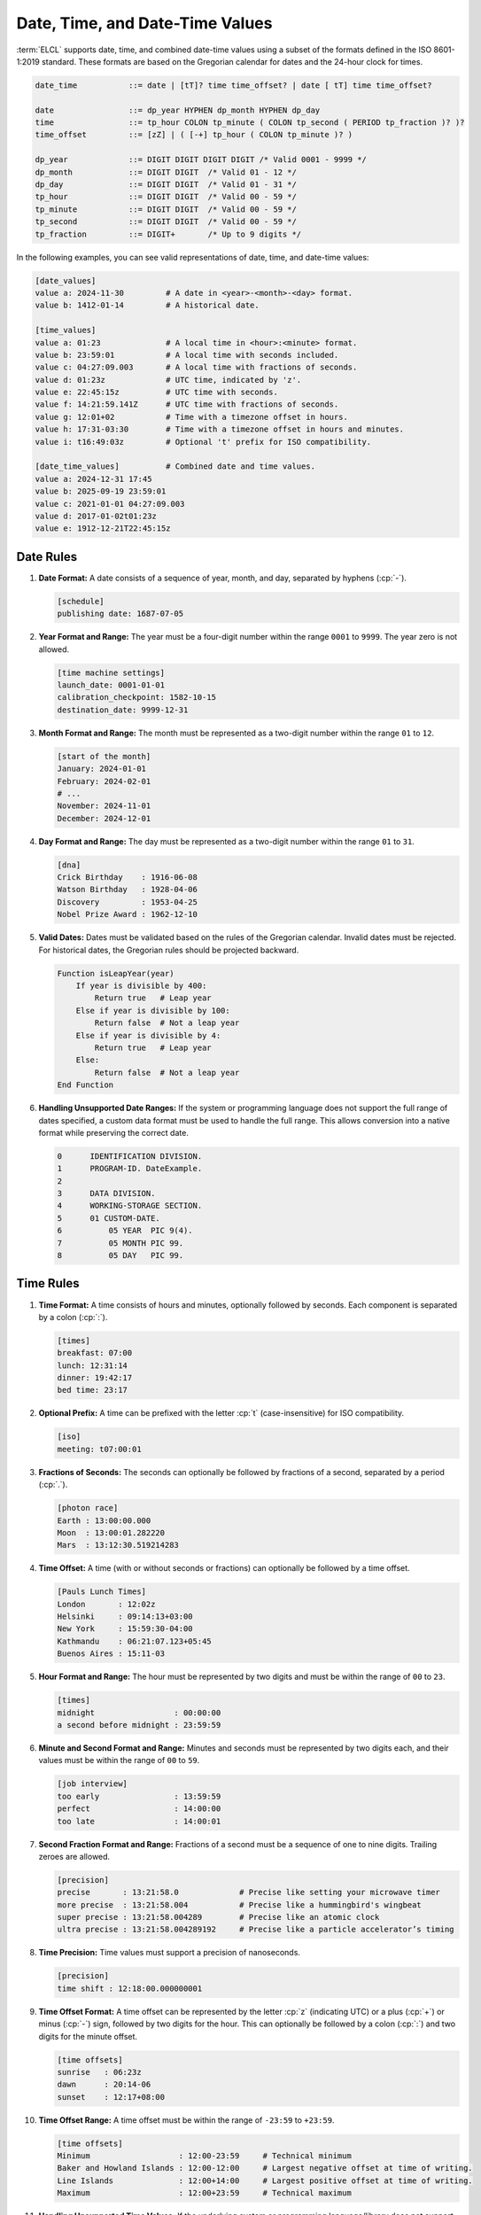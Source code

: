 ..
    Copyright (c) 2024-2025 Tobias Erbsland - Erbsland DEV. https://erbsland.dev
    SPDX-License-Identifier: Apache-2.0

.. _ref-date-time-value:
.. index::
    single: Date
    single: Date-Time
    single: Time
    single: Date Value
    single: Date-Time Value
    single: Time Value

Date, Time, and Date-Time Values
================================

:term:`ELCL` supports date, time, and combined date-time values using a subset of the formats defined in the ISO 8601-1:2019 standard. These formats are based on the Gregorian calendar for dates and the 24-hour clock for times.

.. code-block:: bnf

    date_time           ::= date | [tT]? time time_offset? | date [ tT] time time_offset?

    date                ::= dp_year HYPHEN dp_month HYPHEN dp_day
    time                ::= tp_hour COLON tp_minute ( COLON tp_second ( PERIOD tp_fraction )? )?
    time_offset         ::= [zZ] | ( [-+] tp_hour ( COLON tp_minute )? )

    dp_year             ::= DIGIT DIGIT DIGIT DIGIT /* Valid 0001 - 9999 */
    dp_month            ::= DIGIT DIGIT  /* Valid 01 - 12 */
    dp_day              ::= DIGIT DIGIT  /* Valid 01 - 31 */
    tp_hour             ::= DIGIT DIGIT  /* Valid 00 - 59 */
    tp_minute           ::= DIGIT DIGIT  /* Valid 00 - 59 */
    tp_second           ::= DIGIT DIGIT  /* Valid 00 - 59 */
    tp_fraction         ::= DIGIT+       /* Up to 9 digits */

In the following examples, you can see valid representations of date, time, and date-time values:

.. code-block:: erbsland-conf
    :class: good-example

    [date_values]
    value a: 2024-11-30         # A date in <year>-<month>-<day> format.
    value b: 1412-01-14         # A historical date.

    [time_values]
    value a: 01:23              # A local time in <hour>:<minute> format.
    value b: 23:59:01           # A local time with seconds included.
    value c: 04:27:09.003       # A local time with fractions of seconds.
    value d: 01:23z             # UTC time, indicated by 'z'.
    value e: 22:45:15z          # UTC time with seconds.
    value f: 14:21:59.141Z      # UTC time with fractions of seconds.
    value g: 12:01+02           # Time with a timezone offset in hours.
    value h: 17:31-03:30        # Time with a timezone offset in hours and minutes.
    value i: t16:49:03z         # Optional 't' prefix for ISO compatibility.

    [date_time_values]          # Combined date and time values.
    value a: 2024-12-31 17:45
    value b: 2025-09-19 23:59:01
    value c: 2021-01-01 04:27:09.003
    value d: 2017-01-02t01:23z
    value e: 1912-12-21T22:45:15z


.. index::
    pair: Rules; Date

Date Rules
----------

#.  **Date Format:** A date consists of a sequence of year, month, and day, separated by hyphens (:cp:`-`).

    .. code-block:: erbsland-conf
        :class: good-example

        [schedule]
        publishing date: 1687-07-05

#.  **Year Format and Range:** The year must be a four-digit number within the range ``0001`` to ``9999``. The year zero is not allowed.

    .. code-block:: erbsland-conf
        :class: good-example

        [time machine settings]
        launch_date: 0001-01-01
        calibration_checkpoint: 1582-10-15
        destination_date: 9999-12-31

#.  **Month Format and Range:** The month must be represented as a two-digit number within the range ``01`` to ``12``.

    .. code-block:: erbsland-conf
        :class: good-example

        [start of the month]
        January: 2024-01-01
        February: 2024-02-01
        # ...
        November: 2024-11-01
        December: 2024-12-01

#.  **Day Format and Range:** The day must be represented as a two-digit number within the range ``01`` to ``31``.

    .. code-block:: erbsland-conf
        :class: good-example

        [dna]
        Crick Birthday    : 1916-06-08
        Watson Birthday   : 1928-04-06
        Discovery         : 1953-04-25
        Nobel Prize Award : 1962-12-10

#.  **Valid Dates:** Dates must be validated based on the rules of the Gregorian calendar. Invalid dates must be rejected. For historical dates, the Gregorian rules should be projected backward.

    .. code-block:: text

        Function isLeapYear(year)
            If year is divisible by 400:
                Return true   # Leap year
            Else if year is divisible by 100:
                Return false  # Not a leap year
            Else if year is divisible by 4:
                Return true   # Leap year
            Else:
                Return false  # Not a leap year
        End Function

#.  **Handling Unsupported Date Ranges:** If the system or programming language does not support the full range of dates specified, a custom data format must be used to handle the full range. This allows conversion into a native format while preserving the correct date.

    .. code-block:: cobol

        0      IDENTIFICATION DIVISION.
        1      PROGRAM-ID. DateExample.
        2
        3      DATA DIVISION.
        4      WORKING-STORAGE SECTION.
        5      01 CUSTOM-DATE.
        6          05 YEAR  PIC 9(4).
        7          05 MONTH PIC 99.
        8          05 DAY   PIC 99.


.. index::
    pair: Rules; Time

Time Rules
----------

#.  **Time Format:** A time consists of hours and minutes, optionally followed by seconds. Each component is separated by a colon (:cp:`:`).

    .. code-block:: erbsland-conf
        :class: good-example

        [times]
        breakfast: 07:00
        lunch: 12:31:14
        dinner: 19:42:17
        bed time: 23:17

#.  **Optional Prefix:** A time can be prefixed with the letter :cp:`t` (case-insensitive) for ISO compatibility.

    .. code-block:: erbsland-conf
        :class: good-example

        [iso]
        meeting: t07:00:01

#.  **Fractions of Seconds:** The seconds can optionally be followed by fractions of a second, separated by a period (:cp:`.`).

    .. code-block:: erbsland-conf
        :class: good-example

        [photon race]
        Earth : 13:00:00.000
        Moon  : 13:00:01.282220
        Mars  : 13:12:30.519214283

#.  **Time Offset:** A time (with or without seconds or fractions) can optionally be followed by a time offset.

    .. code-block:: erbsland-conf
        :class: good-example

        [Pauls Lunch Times]
        London       : 12:02z
        Helsinki     : 09:14:13+03:00
        New York     : 15:59:30-04:00
        Kathmandu    : 06:21:07.123+05:45
        Buenos Aires : 15:11-03

#.  **Hour Format and Range:** The hour must be represented by two digits and must be within the range of ``00`` to ``23``.

    .. code-block:: erbsland-conf
        :class: good-example

        [times]
        midnight                 : 00:00:00
        a second before midnight : 23:59:59

#.  **Minute and Second Format and Range:** Minutes and seconds must be represented by two digits each, and their values must be within the range of ``00`` to ``59``.

    .. code-block:: erbsland-conf
        :class: good-example

        [job interview]
        too early                : 13:59:59
        perfect                  : 14:00:00
        too late                 : 14:00:01

#.  **Second Fraction Format and Range:** Fractions of a second must be a sequence of one to nine digits. Trailing zeroes are allowed.

    .. code-block:: erbsland-conf
        :class: good-example

        [precision]
        precise       : 13:21:58.0             # Precise like setting your microwave timer
        more precise  : 13:21:58.004           # Precise like a hummingbird's wingbeat
        super precise : 13:21:58.004289        # Precise like an atomic clock
        ultra precise : 13:21:58.004289192     # Precise like a particle accelerator’s timing

#.  **Time Precision:** Time values must support a precision of nanoseconds.

    .. code-block:: erbsland-conf
        :class: good-example

        [precision]
        time shift : 12:18:00.000000001

#.  **Time Offset Format:** A time offset can be represented by the letter :cp:`z` (indicating UTC) or a plus (:cp:`+`) or minus (:cp:`-`) sign, followed by two digits for the hour. This can optionally be followed by a colon (:cp:`:`) and two digits for the minute offset.

    .. code-block:: erbsland-conf
        :class: good-example

        [time offsets]
        sunrise   : 06:23z
        dawn      : 20:14-06
        sunset    : 12:17+08:00

#.  **Time Offset Range:** A time offset must be within the range of ``-23:59`` to ``+23:59``.

    .. code-block:: erbsland-conf
        :class: good-example

        [time offsets]
        Minimum                   : 12:00-23:59     # Technical minimum
        Baker and Howland Islands : 12:00-12:00     # Largest negative offset at time of writing.
        Line Islands              : 12:00+14:00     # Largest positive offset at time of writing.
        Maximum                   : 12:00+23:59     # Technical maximum

#.  **Handling Unsupported Time Values:** If the underlying system or programming language/library does not support the full range of time values, including offsets and nanoseconds, the time must be handled in a custom data format that supports the full range. A conversion to a native format can then be made.


.. index::
    pair: Rules; Time

Date-Time Rules
---------------

#.  **Format:** A date-time value consists of a date followed by a time, separated by either a space (:cp:`20`) or the letter :cp:`t` (case-insensitive). All rules for dates and times apply.

    .. code-block:: erbsland-conf
        :class: good-example

        [date time values]
        Earliest       : 0001-01-01T00:00:00Z
        Latest         : 9999-12-31 23:59:59.999999999

#.  **Handling Unsupported Date-Times:** If the underlying system or programming language/library does not support the full range of date-time values, the values must be handled in a custom data format. This allows for proper conversion into the system’s native format.


Rules About Handling Times Without Offsets
------------------------------------------

#.  **No Offset Indicates Local Time:** If a time is specified without a UTC specifier (:cp:`z`) or an explicit offset, the parser must assume it represents *local time*.

    .. code-block:: erbsland-conf

        [Times]
        Local Time     : 10:44
        UTC            : 10:44z
        Somewhere Else : 10:44+04

#.  **Local Time Definition:** Local time is the time configured on the system at the moment the parser is reading the configuration.

    .. code-block:: erbsland-conf

        [Times]
        Nighttime      : 03:02

#.  **Systems Without Local Time Settings:** On systems that do not have local time settings (e.g., embedded devices), local time is always assumed to be UTC.

    .. code-block:: erbsland-conf

        [Embedded]
        Unspecified Time : 11:16  # Treated as UTC if local time is unavailable.


About Time Offsets, UTC, Time Zones, and Local Time
---------------------------------------------------

You might wonder why :term:`ELCL` supports local times in its configuration language. While it's true that UTC is the best standard for things like log files and data storage, local time can be useful in configuration files. For example, when defining office hours in a configuration, the times should be interpreted based on the location where the application is running. In cases where local time isn’t desired, and you need a clear, precise time point, the application can easily reject local times and require UTC.

You may also notice that :term:`ELCL` does not support time zones. This decision was made due to the complexity time zones introduce. If you're not familiar with the subject, it's important to understand that time zones and time offsets are not the same. Time offsets are simple—they represent a fixed difference from UTC and can easily be converted to UTC. Time zones, on the other hand, bring a host of complications, including seasonal changes like daylight saving time and historical shifts that vary by region and date.

While time zones are necessary for converting local times into UTC based on the rules of a specific region, we believe they are unsuitable for configuration files. If you need to specify an exact point in time, it's always better to convert the date-time with the time zone into UTC. UTC is stable and will never change, while time zones can shift due to political decisions or other factors. If you want to use local times in your configuration, you can do so safely—local times will automatically adapt to the time zone set on the system running the application.


Features
--------

.. list-table::
    :header-rows: 1
    :width: 100%
    :widths: 25, 75

    *   -   Feature
        -   Coverage
    *   -   :text-code:`date-time`
        -   Date, time and date-time values are a standard feature.


Errors
------

.. list-table::
    :header-rows: 1
    :width: 100%
    :widths: 25, 75

    *   -   Error Code
        -   Causes
    *   -   :text-code:`Syntax`
        -   |   Raised if separators are missing, duplicated or placed incorrectly.
            |   Raised if any date, time or time-offset part, is out of range.
            |   Raised if a date or time is not valid (therefore out of a valid range).

